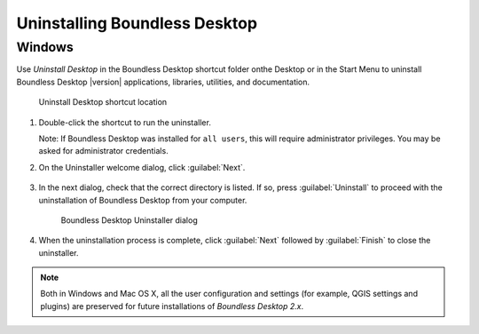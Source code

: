 .. _install.uninstall:

Uninstalling Boundless Desktop
==============================

.. _install.uninstall.win:

Windows
-------

Use `Uninstall Desktop` in the Boundless Desktop shortcut folder onthe Desktop or in the Start Menu to
uninstall Boundless Desktop |version| applications, libraries, utilities,
and documentation.

.. figure:: img/install_uninstall_win_shortcut.png

   Uninstall Desktop shortcut location

#. Double-click the shortcut to run the uninstaller.

   Note: If Boundless Desktop was installed for ``all users``, this will require administrator privileges.
   You may be asked for administrator credentials.

#. On the Uninstaller welcome  dialog, click :guilabel:`Next`.

   .. figure:: img/install_uninstall_win_start_dialog.png

#. In the next dialog, check that the correct directory is listed. If so, press :guilabel:`Uninstall` to proceed with the
   uninstallation of Boundless Desktop from your computer.

   .. figure:: img/install_uninstall_win_dialog.png

      Boundless Desktop Uninstaller dialog

#. When the uninstallation process is complete, click :guilabel:`Next` followed by
   :guilabel:`Finish` to close the uninstaller.

.. commenting until future release for Mac OS

   .. _install.uninstall.osx:

   OS X
   ----

   In Mac OS X, to uninstall the Boundless Desktop core apps, libs and
   utilities, and the symbolically linked applications and documentation, use
   the `Uninstall Desktop` shortcut available in the Boundless Desktop's
   shortcuts folder (:menuselection:`Applications --> Boundless --> Desktop 1.1`).

   .. figure:: img/install_uninstall_osx_shortcut.png

      Uninstall Desktop shortcut location

   #. Double-click the shortcut to run the uninstaller. Click
      :guilabel:`Uninstall` to start the uninstall procedure.

      .. figure:: img/install_uninstall_osx_administrator_permissions.png

         Uninstall Desktop shortcut location

   #. Administrator permissions are required. Enter your administrator
      credentials to proceed with the uninstall.

      .. figure:: img/install_uninstall_osx_administrator_credentials.png

         Entering administrator's credentials

   #. Once the uninstall is finished, a dialog will inform the user about what
      was removed. Click :guilabel:`Quit` to close it.

      .. figure:: img/install_uninstall_osx_complete.png

         Uninstallation complete

.. Note::

   Both in Windows and Mac OS X, all the user configuration and settings (for
   example, QGIS settings and plugins) are preserved for future
   installations of `Boundless Desktop 2.x`.

